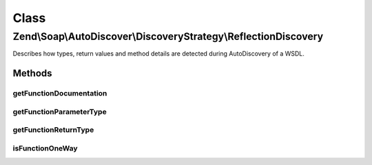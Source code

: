 .. Soap/AutoDiscover/DiscoveryStrategy/ReflectionDiscovery.php generated using docpx on 01/30/13 03:02pm


Class
*****

Zend\\Soap\\AutoDiscover\\DiscoveryStrategy\\ReflectionDiscovery
================================================================

Describes how types, return values and method details are detected during AutoDiscovery of a WSDL.

Methods
-------

getFunctionDocumentation
++++++++++++++++++++++++

.. function:: getFunctionDocumentation()



getFunctionParameterType
++++++++++++++++++++++++

.. function:: getFunctionParameterType()



getFunctionReturnType
+++++++++++++++++++++

.. function:: getFunctionReturnType()



isFunctionOneWay
++++++++++++++++

.. function:: isFunctionOneWay()



